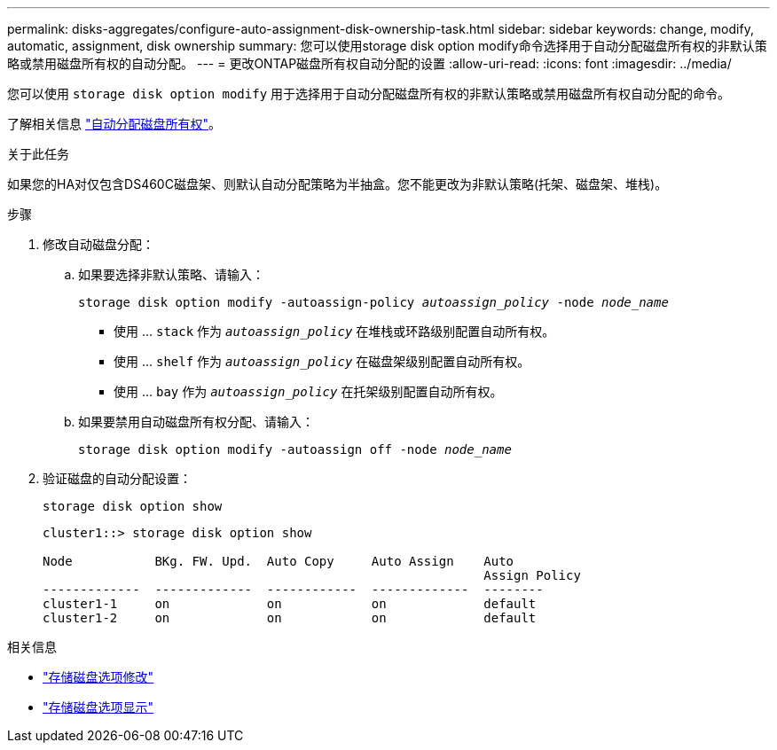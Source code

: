 ---
permalink: disks-aggregates/configure-auto-assignment-disk-ownership-task.html 
sidebar: sidebar 
keywords: change, modify, automatic, assignment, disk ownership 
summary: 您可以使用storage disk option modify命令选择用于自动分配磁盘所有权的非默认策略或禁用磁盘所有权的自动分配。 
---
= 更改ONTAP磁盘所有权自动分配的设置
:allow-uri-read: 
:icons: font
:imagesdir: ../media/


[role="lead"]
您可以使用 `storage disk option modify` 用于选择用于自动分配磁盘所有权的非默认策略或禁用磁盘所有权自动分配的命令。

了解相关信息 link:disk-autoassignment-policy-concept.html["自动分配磁盘所有权"]。

.关于此任务
如果您的HA对仅包含DS460C磁盘架、则默认自动分配策略为半抽盒。您不能更改为非默认策略(托架、磁盘架、堆栈)。

.步骤
. 修改自动磁盘分配：
+
.. 如果要选择非默认策略、请输入：
+
`storage disk option modify -autoassign-policy _autoassign_policy_ -node _node_name_`

+
*** 使用 ... `stack` 作为 `_autoassign_policy_` 在堆栈或环路级别配置自动所有权。
*** 使用 ... `shelf` 作为 `_autoassign_policy_` 在磁盘架级别配置自动所有权。
*** 使用 ... `bay` 作为 `_autoassign_policy_` 在托架级别配置自动所有权。


.. 如果要禁用自动磁盘所有权分配、请输入：
+
`storage disk option modify -autoassign off -node _node_name_`



. 验证磁盘的自动分配设置：
+
`storage disk option show`

+
[listing]
----
cluster1::> storage disk option show

Node           BKg. FW. Upd.  Auto Copy     Auto Assign    Auto
                                                           Assign Policy
-------------  -------------  ------------  -------------  --------
cluster1-1     on             on            on             default
cluster1-2     on             on            on             default
----


.相关信息
* link:https://docs.netapp.com/us-en/ontap-cli/storage-disk-option-modify.html["存储磁盘选项修改"^]
* link:https://docs.netapp.com/us-en/ontap-cli/storage-disk-option-show.html["存储磁盘选项显示"^]

